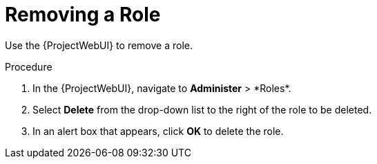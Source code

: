 [id="Removing_a_Role_{context}"]
= Removing a Role

Use the {ProjectWebUI} to remove a role.

.Procedure
. In the {ProjectWebUI}, navigate to *Administer*{nbsp}>{nbsp}*Roles*.
. Select *Delete* from the drop-down list to the right of the role to be deleted.
. In an alert box that appears, click *OK* to delete the role.
